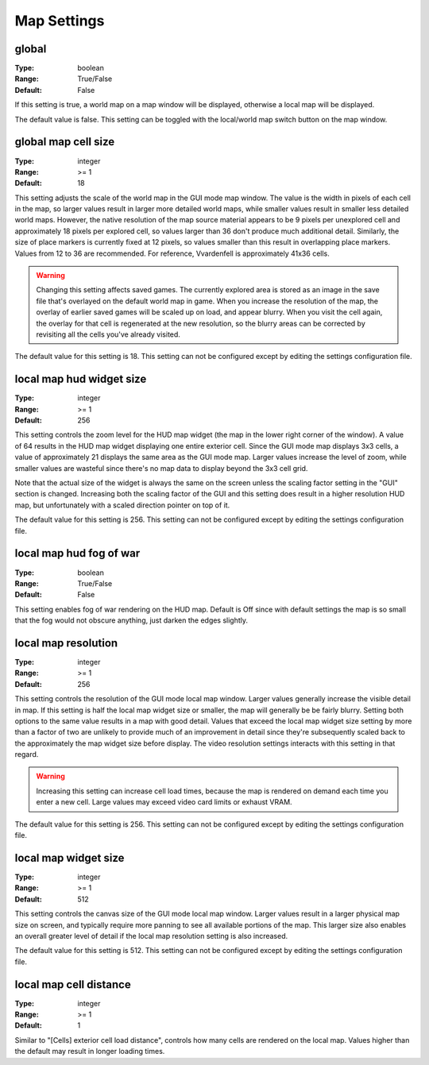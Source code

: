 Map Settings
############

global
------

:Type:		boolean
:Range:		True/False
:Default:	False

If this setting is true, a world map on a map window will be displayed, otherwise a local map will be displayed.

The default value is false. This setting can be toggled with the local/world map switch button on the map window.

global map cell size
--------------------

:Type:		integer
:Range:		>= 1
:Default:	18

This setting adjusts the scale of the world map in the GUI mode map window. The value is the width in pixels of each cell in the map, so larger values result in larger more detailed world maps, while smaller values result in smaller less detailed world maps. However, the native resolution of the map source material appears to be 9 pixels per unexplored cell and approximately 18 pixels per explored cell, so values larger than 36 don't produce much additional detail. Similarly, the size of place markers is currently fixed at 12 pixels, so values smaller than this result in overlapping place markers. Values from 12 to 36 are recommended. For reference, Vvardenfell is approximately 41x36 cells.

.. Warning::
	Changing this setting affects saved games. The currently explored area is stored as an image in the save file that's overlayed on the default world map in game. When you increase the resolution of the map, the overlay of earlier saved games will be scaled up on load, and appear blurry. When you visit the cell again, the overlay for that cell is regenerated at the new resolution, so the blurry areas can be corrected by revisiting all the cells you've already visited.

The default value for this setting is 18. This setting can not be configured except by editing the settings configuration file.

local map hud widget size
-------------------------

:Type:		integer
:Range:		>= 1
:Default:	256

This setting controls the zoom level for the HUD map widget (the map in the lower right corner of the window). A value of 64 results in the HUD map widget displaying one entire exterior cell. Since the GUI mode map displays 3x3 cells, a value of approximately 21 displays the same area as the GUI mode map. Larger values increase the level of zoom, while smaller values are wasteful since there's no map data to display beyond the 3x3 cell grid.

Note that the actual size of the widget is always the same on the screen unless the scaling factor setting in the "GUI" section is changed. Increasing both the scaling factor of the GUI and this setting does result in a higher resolution HUD map, but unfortunately with a scaled direction pointer on top of it.

The default value for this setting is 256. This setting can not be configured except by editing the settings configuration file.

local map hud fog of war
------------------------

:Type:		boolean
:Range:		True/False
:Default:	False

This setting enables fog of war rendering on the HUD map. Default is Off since with default settings the map is so small that the fog would not obscure anything, just darken the edges slightly.

local map resolution
--------------------

:Type:		integer
:Range:		>= 1
:Default:	256

This setting controls the resolution of the GUI mode local map window. Larger values generally increase the visible detail in map. If this setting is half the local map widget size or smaller, the map will generally be be fairly blurry. Setting both options to the same value results in a map with good detail. Values that exceed the local map widget size setting by more than a factor of two are unlikely to provide much of an improvement in detail since they're subsequently scaled back to the approximately the map widget size before display. The video resolution settings interacts with this setting in that regard.

.. warning::
	Increasing this setting can increase cell load times, because the map is rendered on demand each time you enter a new cell. Large values may exceed video card limits or exhaust VRAM.

The default value for this setting is 256. This setting can not be configured except by editing the settings configuration file.

local map widget size
---------------------

:Type:		integer
:Range:		>= 1
:Default:	512

This setting controls the canvas size of the GUI mode local map window. Larger values result in a larger physical map size on screen, and typically require more panning to see all available portions of the map. This larger size also enables an overall greater level of detail if the local map resolution setting is also increased.

The default value for this setting is 512. This setting can not be configured except by editing the settings configuration file.

local map cell distance
-----------------------

:Type:		integer
:Range:		>= 1
:Default:	1

Similar to "[Cells] exterior cell load distance", controls how many cells are rendered on the local map. Values higher than the default may result in longer loading times.